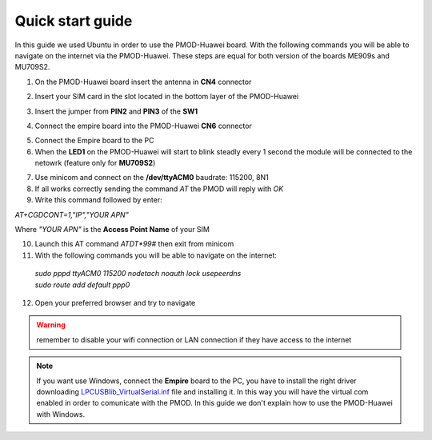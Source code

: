 .. index:: qs

.. _quick:

Quick start guide
-----------------

In this guide we used Ubuntu in order to use the PMOD-Huawei board. With the following commands you will be able to navigate on the internet via the PMOD-Huawei. These steps are equal for both version of the boards ME909s and MU709S2.

1. On the PMOD-Huawei board insert the antenna in **CN4** connector

.. image:: _static/board_709_antenna.jpg

2. Insert your SIM card in the slot located in the bottom layer of the PMOD-Huawei

.. image:: _static/board_bottom_sim.jpg

3. Insert the jumper from **PIN2** and **PIN3** of the **SW1**

.. image:: _static/board_709_jumper.jpg

4. Connect the empire board into the PMOD-Huawei **CN6** connector

.. image:: _static/board_709_cn6.jpg

5. Connect the Empire board to the PC

6. When the **LED1** on the PMOD-Huawei will start to blink steadly every 1 second the module will be connected to the netowrk (feature only for **MU709S2**)

.. image:: _static/board_709_led1.jpg

7. Use minicom and connect on the **/dev/ttyACM0** baudrate: 115200, 8N1

8. If all works correctly sending the command *AT* the PMOD will reply with *OK*

9. Write this command followed by enter: 

*AT+CGDCONT=1,"IP","YOUR APN"*

Where *"YOUR APN"* is the **Access Point Name** of your SIM

10. Launch this AT command *ATDT*99#* then exit from minicom

11. With the following commands you will be able to navigate on the internet:

 | *sudo pppd ttyACM0 115200 nodetach noauth lock usepeerdns*
 | *sudo route add default ppp0*

12. Open your preferred browser and try to navigate

.. warning::

  remember to disable your wifi connection or LAN connection if they have access to the internet


.. note::

  If you want use Windows, connect the **Empire** board to the PC, you have to install the right driver downloading `LPCUSBlib_VirtualSerial.inf <_static/LPCUSBlib_VirtualSerial.inf>`_ file and installing it. In this way you will have the virtual com enabled in order to comunicate with the PMOD.
  In this guide we don't explain how to use the PMOD-Huawei with Windows.

